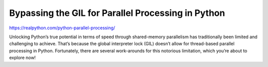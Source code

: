 Bypassing the GIL for Parallel Processing in Python
===================================================

https://realpython.com/python-parallel-processing/


Unlocking Python’s true potential in terms of speed through shared-memory parallelism has traditionally been limited and challenging to achieve. That’s because the global interpreter lock (GIL) doesn’t allow for thread-based parallel processing in Python. Fortunately, there are several work-arounds for this notorious limitation, which you’re about to explore now!

